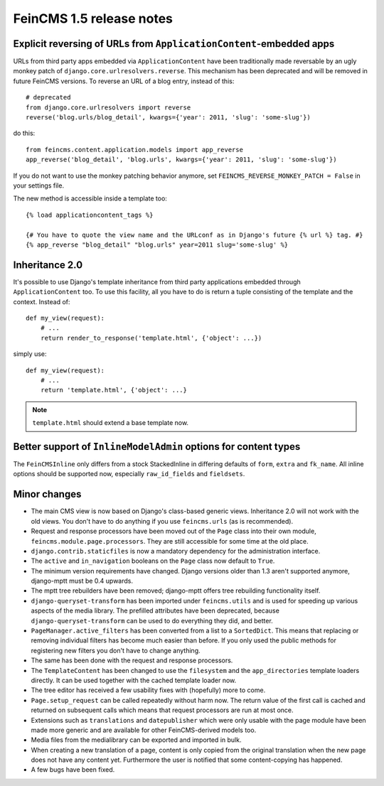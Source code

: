 =========================
FeinCMS 1.5 release notes
=========================


Explicit reversing of URLs from ``ApplicationContent``-embedded apps
====================================================================

URLs from third party apps embedded via ``ApplicationContent`` have
been traditionally made reversable by an ugly monkey patch of
``django.core.urlresolvers.reverse``. This mechanism has been deprecated
and will be removed in future FeinCMS versions. To reverse an URL
of a blog entry, instead of this::

    # deprecated
    from django.core.urlresolvers import reverse
    reverse('blog.urls/blog_detail', kwargs={'year': 2011, 'slug': 'some-slug'})

do this::

    from feincms.content.application.models import app_reverse
    app_reverse('blog_detail', 'blog.urls', kwargs={'year': 2011, 'slug': 'some-slug'})

If you do not want to use the monkey patching behavior anymore, set
``FEINCMS_REVERSE_MONKEY_PATCH = False`` in your settings file.

The new method is accessible inside a template too::

    {% load applicationcontent_tags %}

    {# You have to quote the view name and the URLconf as in Django's future {% url %} tag. #}
    {% app_reverse "blog_detail" "blog.urls" year=2011 slug='some-slug' %}


Inheritance 2.0
===============

It's possible to use Django's template inheritance from third party
applications embedded through ``ApplicationContent`` too. To use this
facility, all you have to do is return a tuple consisting of the
template and the context. Instead of::

    def my_view(request):
        # ...
        return render_to_response('template.html', {'object': ...})

simply use::

    def my_view(request):
        # ...
        return 'template.html', {'object': ...}

.. note::

   ``template.html`` should extend a base template now.


Better support of ``InlineModelAdmin`` options for content types
================================================================

The ``FeinCMSInline`` only differs from a stock StackedInline in
differing defaults of ``form``, ``extra`` and ``fk_name``. All inline
options should be supported now, especially ``raw_id_fields`` and
``fieldsets``.




Minor changes
=============

* The main CMS view is now based on Django's class-based generic
  views. Inheritance 2.0 will not work with the old views. You don't
  have to do anything if you use ``feincms.urls`` (as is recommended).

* Request and response processors have been moved out of the
  ``Page`` class into their own module, ``feincms.module.page.processors``.
  They are still accessible for some time at the old place.

* ``django.contrib.staticfiles`` is now a mandatory dependency for
  the administration interface.

* The ``active`` and ``in_navigation`` booleans on the ``Page``
  class now default to ``True``.

* The minimum version requirements have changed. Django versions older than
  1.3 aren't supported anymore, django-mptt must be 0.4 upwards.

* The mptt tree rebuilders have been removed; django-mptt offers tree
  rebuilding functionality itself.

* ``django-queryset-transform`` has been imported under ``feincms.utils``
  and is used for speeding up various aspects of the media library. The
  prefilled attributes have been deprecated, because
  ``django-queryset-transform`` can be used to do everything they did,
  and better.

* ``PageManager.active_filters`` has been converted from a list to a
  ``SortedDict``. This means that replacing or removing individual
  filters has become much easier than before. If you only used the
  public methods for registering new filters you don't have to change
  anything.

* The same has been done with the request and response processors.

* The ``TemplateContent`` has been changed to use the ``filesystem`` and
  the ``app_directories`` template loaders directly. It can be used
  together with the cached template loader now.

* The tree editor has received a few usability fixes with (hopefully)
  more to come.

* ``Page.setup_request`` can be called repeatedly without harm now.
  The return value of the first call is cached and returned on
  subsequent calls which means that request processors are run
  at most once.

* Extensions such as ``translations`` and ``datepublisher`` which were
  only usable with the page module have been made more generic and are
  available for other FeinCMS-derived models too.

* Media files from the medialibrary can be exported and imported in
  bulk.

* When creating a new translation of a page, content is only copied
  from the original translation when the new page does not have any
  content yet. Furthermore the user is notified that some content-copying
  has happened.

* A few bugs have been fixed.
